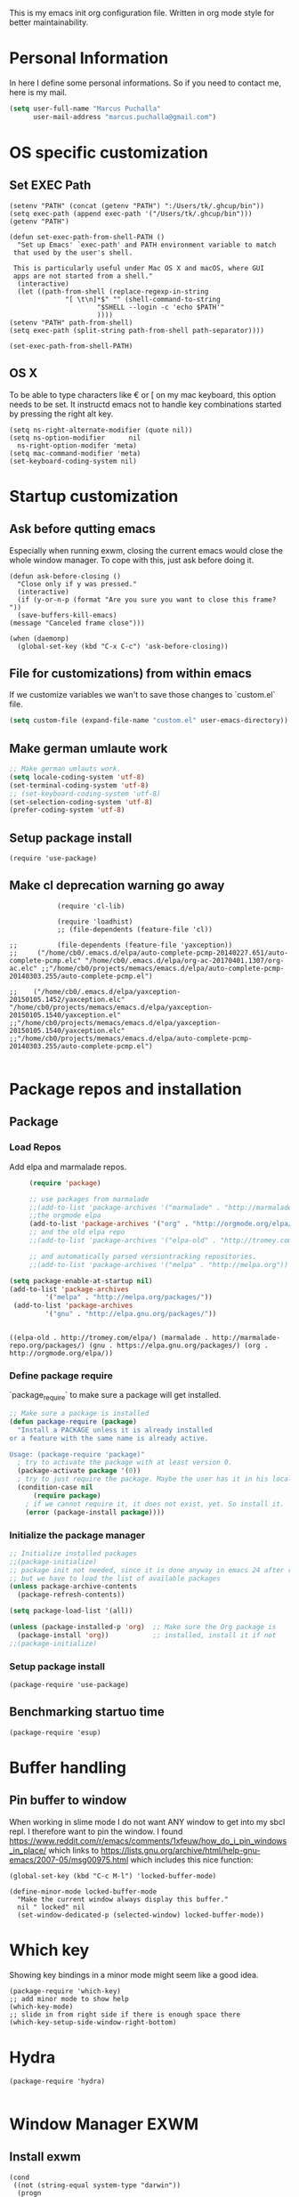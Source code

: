 This is my emacs init org configuration file. Written in org mode style for better maintainability.

* Personal Information
  In here I define some personal informations. So if you need to contact me, here is my mail.
  #+BEGIN_SRC emacs-lisp
    (setq user-full-name "Marcus Puchalla"
          user-mail-address "marcus.puchalla@gmail.com")
  #+END_SRC
* OS specific customization
** Set EXEC Path
   #+BEGIN_SRC elisp
     (setenv "PATH" (concat (getenv "PATH") ":/Users/tk/.ghcup/bin"))
     (setq exec-path (append exec-path '("/Users/tk/.ghcup/bin")))
     (getenv "PATH")

     (defun set-exec-path-from-shell-PATH ()
       "Set up Emacs' `exec-path' and PATH environment variable to match
	  that used by the user's shell.

	  This is particularly useful under Mac OS X and macOS, where GUI
	  apps are not started from a shell."
       (interactive)
       (let ((path-from-shell (replace-regexp-in-string
			       "[ \t\n]*$" "" (shell-command-to-string
					       "$SHELL --login -c 'echo $PATH'"
					       ))))
	 (setenv "PATH" path-from-shell)
	 (setq exec-path (split-string path-from-shell path-separator))))

     (set-exec-path-from-shell-PATH)
   #+END_SRC
** OS X
   To be able to type characters like € or [ on my mac keyboard, this option needs to be set.
   It instructd emacs not to handle key combinations started by pressing the right alt key.
   #+BEGIN_SRC elisp
     (setq ns-right-alternate-modifier (quote nil))
     (setq ns-option-modifier      nil
	   ns-right-option-modifer 'meta)
     (setq mac-command-modifier 'meta)
     (set-keyboard-coding-system nil)
   #+END_SRC
* Startup customization
** Ask before qutting emacs
   Especially when running exwm, closing the current emacs would close the whole window manager.
   To cope with this, just ask before doing it.
   #+begin_src elisp
     (defun ask-before-closing ()
       "Close only if y was pressed."
       (interactive)
       (if (y-or-n-p (format "Are you sure you want to close this frame? "))
	   (save-buffers-kill-emacs)                                                                                            
	 (message "Canceled frame close")))

     (when (daemonp)
       (global-set-key (kbd "C-x C-c") 'ask-before-closing))
   #+end_src
** File for customizations) from within emacs
   If we customize variables we wan't to save those changes to `custom.el` file.
   #+BEGIN_SRC emacs-lisp
     (setq custom-file (expand-file-name "custom.el" user-emacs-directory))
   #+END_SRC
** Make german umlaute work
   #+BEGIN_SRC emacs-lisp
     ;; Make german umlauts work.
     (setq locale-coding-system 'utf-8)
     (set-terminal-coding-system 'utf-8)
     ;; (set-keyboard-coding-system 'utf-8)
     (set-selection-coding-system 'utf-8)
     (prefer-coding-system 'utf-8)
   #+END_SRC

** Setup package install
   #+BEGIN_SRC elisp
     (require 'use-package)
   #+END_SRC

** Make cl deprecation warning go away
   #+begin_src elisp
		    (require 'cl-lib)

		    (require 'loadhist)
		    ;; (file-dependents (feature-file 'cl))

;;		    (file-dependents (feature-file 'yaxception))
;;     ("/home/cb0/.emacs.d/elpa/auto-complete-pcmp-20140227.651/auto-complete-pcmp.elc" "/home/cb0/.emacs.d/elpa/org-ac-20170401.1307/org-ac.elc" ;;"/home/cb0/projects/memacs/emacs.d/elpa/auto-complete-pcmp-20140303.255/auto-complete-pcmp.el")

;;	  ("/home/cb0/.emacs.d/elpa/yaxception-20150105.1452/yaxception.elc" "/home/cb0/projects/memacs/emacs.d/elpa/yaxception-20150105.1540/yaxception.el" ;;"/home/cb0/projects/memacs/emacs.d/elpa/yaxception-20150105.1540/yaxception.elc" ;;"/home/cb0/projects/memacs/emacs.d/elpa/auto-complete-pcmp-20140303.255/auto-complete-pcmp.el")

   #+end_src
* Package repos and installation
** Package
*** Load Repos
    Add elpa and marmalade repos.
   #+BEGIN_SRC emacs-lisp
     (require 'package)

     ;; use packages from marmalade
     ;;(add-to-list 'package-archives '("marmalade" . "http://marmalade-repo.org/packages/"))
     ;;the orgmode elpa
     (add-to-list 'package-archives '("org" . "http://orgmode.org/elpa/") t)
     ;; and the old elpa repo
     ;;(add-to-list 'package-archives '("elpa-old" . "http://tromey.com/elpa/"))

     ;; and automatically parsed versiontracking repositories.
     ;;(add-to-list 'package-archives '("melpa" . "http://melpa.org"))

(setq package-enable-at-startup nil)
(add-to-list 'package-archives
         '("melpa" . "http://melpa.org/packages/"))
 (add-to-list 'package-archives
         '("gnu" . "http://elpa.gnu.org/packages/"))


   #+END_SRC

   #+RESULTS:
   : ((elpa-old . http://tromey.com/elpa/) (marmalade . http://marmalade-repo.org/packages/) (gnu . https://elpa.gnu.org/packages/) (org . http://orgmode.org/elpa/))

*** Define package require
    `package_require` to make sure a package will get installed.
       #+BEGIN_SRC emacs-lisp
         ;; Make sure a package is installed
         (defun package-require (package)
           "Install a PACKAGE unless it is already installed
         or a feature with the same name is already active.

         Usage: (package-require 'package)"
           ; try to activate the package with at least version 0.
           (package-activate package '(0))
           ; try to just require the package. Maybe the user has it in his local config
           (condition-case nil
               (require package)
             ; if we cannot require it, it does not exist, yet. So install it.
             (error (package-install package))))
   #+END_SRC

*** Initialize the package manager
    #+BEGIN_SRC emacs-lisp
      ;; Initialize installed packages
      ;;(package-initialize)
      ;; package init not needed, since it is done anyway in emacs 24 after reading the init
      ;; but we have to load the list of available packages
      (unless package-archive-contents
        (package-refresh-contents))

      (setq package-load-list '(all))

      (unless (package-installed-p 'org)  ;; Make sure the Org package is
        (package-install 'org))           ;; installed, install it if not
      ;;(package-initialize)
    #+END_SRC

*** Setup package install
   #+BEGIN_SRC elisp
     (package-require 'use-package)
   #+END_SRC

** Benchmarking startuo time
   #+BEGIN_SRC elisp
     (package-require 'esup)
   #+END_SRC

* Buffer handling


** Pin buffer to window
   When working in slime mode I do not want ANY window to get into my sbcl repl.
   I therefore want to pin the window. I found https://www.reddit.com/r/emacs/comments/1xfeuw/how_do_i_pin_windows_in_place/ which links to https://lists.gnu.org/archive/html/help-gnu-emacs/2007-05/msg00975.html which includes this nice function:
   #+begin_src elisp
     (global-set-key (kbd "C-c M-l") 'locked-buffer-mode)

     (define-minor-mode locked-buffer-mode
       "Make the current window always display this buffer."
       nil " locked" nil
       (set-window-dedicated-p (selected-window) locked-buffer-mode))
   #+end_src
* Which key
  Showing key bindings in a minor mode might seem like a good idea.
  #+begin_src elisp
    (package-require 'which-key)
    ;; add minor mode to show help
    (which-key-mode)
    ;; slide in from right side if there is enough space there
    (which-key-setup-side-window-right-bottom)
  #+end_src
* Hydra
  #+begin_src elisp
    (package-require 'hydra)

  #+end_src
* Window Manager EXWM

** Install exwm
   #+begin_src elisp
     (cond
      ((not (string-equal system-type "darwin"))
       (progn
	 (package-require 'exwm))))
   #+end_src

** Helper function
   #+begin_src elisp
		  (defun efs/exwm-update-class ()
		    (exwm-workspace-rename-buffer exwm-class-name))

		  (defun efs/exwm-update-title ()
		    (pcase exwm-class-name
		      ("Google-chrome" (exwm-workspace-rename-buffer (format "Chrome %s" exwm-title)))))

	       (defun efs/configure-window-by-class ()
		 (interactive)
		 (pcase exwm-class-name
		   ("Chrome" (exwm-workspace-move-window 1))
		   ("Firefox" (exwm-workspace-move-window 2))
		   ("webstorm" (exwm-workspace-move-window 3))
		   ("thunderbird" (exwm-workspace-move-window 3))
		   ("TelegramDesktop" (exwm-workspace-move-window 0))))
   #+end_src

** Configure WM
   #+begin_src elisp
     (require 'exwm)

     (setq exwm-workspace-number 5)

     ;; example config to be revmoed soon
     (require 'exwm-config)

     ;; simple system tray
     (require 'exwm-systemtray)
     (exwm-systemtray-enable)

     (setq exwm-systemtray-height 32)

     ;; use char mode on startup
     (setq exwm-manage-configurations '((t char-mode t)))

     ;; All buffers created in EXWM mode are named "*EXWM*". You may want to
     ;; change it in `exwm-update-class-hook' and `exwm-update-title-hook', which
     ;; are run when a new X window class name or title is available.  Here's
     ;; some advice on this topic:
     ;; + Always use `exwm-workspace-rename-buffer` to avoid naming conflict.
     ;; + For applications with multiple windows (e.g. GIMP), the class names of
     ;    all windows are probably the same.  Using window titles for them makes
     ;;   more sense.
     ;; In the following example, we use class names for all windows except for
     ;; Java applications and GIMP.
     (add-hook 'exwm-update-class-hook
	       (lambda ()
		 (unless (or (string-prefix-p "sun-awt-X11-" exwm-instance-name)
			     (string= "gimp" exwm-instance-name))
		   (exwm-workspace-rename-buffer exwm-class-name))))

     (add-hook 'exwm-update-title-hook
	       (lambda ()
		 (when (or (not exwm-instance-name)
			   (string-prefix-p "sun-awt-X11-" exwm-instance-name)
			   (string= "gimp" exwm-instance-name))
		   (exwm-workspace-rename-buffer exwm-title))))

     (add-hook 'exwm-update-class-hook #'efs/exwm-update-class)
     (add-hook 'exwm-update-title-hook #'efs/exwm-update-title)
     (add-hook 'exwm-manage-finish-hook #'efs/configure-window-by-class)

     (exwm-config-example)
     (exwm-enable)

     (setq exwm-input-simulation-keys
      '(([?\C-b] . [left])
	([?\C-f] . [right])
	([?\C-p] . [up])
	([?\C-n] . [down])
	([?\C-a] . [home])
	([?\C-e] . [end])
	([?\M-v] . [prior])
	([?\C-v] . [next])
	([?\C-d] . [delete])
	([?\C-k] . [S-end delete])))


     ;using xim input
     (require 'exwm-xim)

     (exwm-xim-enable)
     ;;(exwm-xim--exit)

     (setq exwm-input-prefix-keys
	   '(?\C-x
	     ?\C-u
	     ?\C-h	   
	     ?\M-x
	     ?\M-`
	     ?\M-&
	     ?\M-:
	     ?\C-\\
	     ?\C-\M-j
	     ?\C-\ ))

     ;; (push ?\C-\\ exwm-input-prefix-keys)   ;; use Ctrl + \ to switch input method


   #+end_src

** LemonBar
   #+begin_src elisp
     ;; get workspace list in bar
     ;; (defun feb/exwm-workspace-list ()
     ;;   "Return a lemonbar string showing workspace list."
     ;;   (let* ((num (exwm-workspace--count))
     ;; 	 (sequence (number-sequence 0 (1- num)))
     ;; 	 (curr (exwm-workspace--position exwm-workspace--current)))
     ;;     (mapconcat (lambda (i)
     ;; 		 (format (if (= i curr) "[%%{F#00ff00}%d%%{F-}] " "%d ") i))
     ;; 	       sequence "")
     ;;     ))

     ;; (defun feb/exwm-report-workspaces-to-lemonbar ()
     ;;   (with-temp-file "/tmp/panel-fifo"
     ;;   (insert (format "WIN%s\n" (feb/exwm-workspace-list)))))

     ;;  (add-hook 'exwm-workspace-switch-hook #'feb/exwm-report-workspaces-to-lemonbar)
     ;;  (add-hook 'exwm-init-hook #'feb/exwm-report-workspaces-to-lemonbar)

     ;; (defun efs/run-in-background (command)
     ;;   (let ((command-parts (split-string command "[ ]+")))
     ;;     (apply #'call-process `(,(car command-parts) nil 0 nil ,@(cdr command-parts)))))

     (defun dw/exwm-init-hook ()
       ;; Make workspace 1 be the
       ;; one where we land at startup
       (exwm-workspace-switch-create 1)

       ;; Open eshell by default
       ;;(eshell)

       ;; Launch apps that will run in the background
       (efs/run-in-background "nm-applet"))

     ;; (add-hook 'exwm-init-hook #'efs/after-exwm-init)

     ;; (efs/run-in-background "pavucontrol")	
     ;; (efs/run-in-background "blueman-applet")
   #+end_src
   
** Make xinitrc file
   #+begin_src sh :tangle ~/.xinitrc.emacs
     # Disable access control for the current user.
     xhost +SI:localuser:$USER

     # Make Java applications aware this is a non-reparenting window manager.
     export _JAVA_AWT_WM_NONREPARENTING=1

     # Set default cursor.
     xsetroot -cursor_name left_ptr

     # Set keyboard repeat rate.
     xset r rate 200 60

     # Uncomment the following block to use the exwm-xim module.
     #export XMODIFIERS=@im=exwm-xim
     #export GTK_IM_MODULE=xim
     #export QT_IM_MODULE=xim
     #export CLUTTER_IM_MODULE=xim

     # Finally start Emacs
     exec emacs
   #+end_src

   #+RESULTS:
   : localuser:cb0 being added to access control li
** Modify exwm startup
   #+begin_src elisp
	;; from https://config.daviwil.com/desktop
	;; Hide the modeline on all X windows
	(add-hook 'exwm-floating-setup-hook
		  (lambda ()
		    (exwm-layout-hide-mode-line)))

     ;; Ctrl+Q will enable the next key to be sent directly
     (define-key exwm-mode-map [?\C-q] 'exwm-input-send-next-key)

   #+end_src

** Window looks and theme
   #+begin_src elisp
     ;; (set-frame-parameter (selected-frame) 'alpha '(90 . 90))
     ;; (add-to-list 'default-frame-alist '(alpha . (90 . 90)))
     ;; (set-frame-parameter (selected-frame) 'fullscreen 'maximized)
     ;; (add-to-list 'default-frame-alist '(fullscreen . maximized))

     (display-battery-mode 1)
     
     (setq display-time-day-and-date t)
     (setq display-time-format "%H:%M")
     (display-time-mode 1)

     (exwm-input-set-key (kbd "s-SPC") 'counsel-linux-app)
     (exwm-input-set-key (kbd "s-f") 'exwm-layout-toggle-fullscreen)

   #+end_src

** Network manager
   #+begin_src elisp
     (package-require 'enwc)
     (setq enwc-default-backend 'nm)
     ;;(condition-case nil			
     ;;    (enwc)
     ;;  (error nil))
   #+end_src

** Desktop environment management
   #+begin_src elisp

     (cond
      ((not (string-equal system-type "darwin"))
       (progn
    
	 (add-to-list 'load-path "~/.emacs.d/lib/desktop-environment/")
	 (require 'desktop-environment)

	 (use-package desktop-environment
	   :after exwm
	   :config (desktop-environment-mode)
	   :custom
	   (desktop-environment-brightness-small-increment "2%+")
	   (desktop-environment-brightness-small-decrement "2%-")
	   (desktop-environment-brightness-normal-increment "5%+")
	   (desktop-environment-brightness-normal-decrement "5%-")
	   (desktop-environment-screenshot-command "flameshot gui"))



	 ;; This needs a more elegant ASCII banner
	 (defhydra hydra-exwm-move-resize (:timeout 4)
	   "Move/Resize Window (Shift is bigger steps, Ctrl moves window)"
	   ("j" (lambda () (interactive) (exwm-layout-enlarge-window 10)) "V 10")
	   ("J" (lambda () (interactive) (exwm-layout-enlarge-window 30)) "V 30")
	   ("k" (lambda () (interactive) (exwm-layout-shrink-window 10)) "^ 10")
	   ("K" (lambda () (interactive) (exwm-layout-shrink-window 30)) "^ 30")
	   ("h" (lambda () (interactive) (exwm-layout-shrink-window-horizontally 10)) "< 10")
	   ("H" (lambda () (interactive) (exwm-layout-shrink-window-horizontally 30)) "< 30")
	   ("l" (lambda () (interactive) (exwm-layout-enlarge-window-horizontally 10)) "> 10")
	   ("L" (lambda () (interactive) (exwm-layout-enlarge-window-horizontally 30)) "> 30")
	   ("C-j" (lambda () (interactive) (exwm-floating-move 0 10)) "V 10")
	   ("C-S-j" (lambda () (interactive) (exwm-floating-move 0 30)) "V 30")
	   ("C-k" (lambda () (interactive) (exwm-floating-move 0 -10)) "^ 10")
	   ("C-S-k" (lambda () (interactive) (exwm-floating-move 0 -30)) "^ 30")
	   ("C-h" (lambda () (interactive) (exwm-floating-move -10 0)) "< 10")
	   ("C-S-h" (lambda () (interactive) (exwm-floating-move -30 0)) "< 30")
	   ("C-l" (lambda () (interactive) (exwm-floating-move 10 0)) "> 10")
	   ("C-S-l" (lambda () (interactive) (exwm-floating-move 30 0)) "> 30")
	   ("f" nil "finished" :exit t))



	 ;; Workspace switching
	 (setq exwm-input-global-keys	   
	       `(;; reset to line mode (C-c C-k switch to char mode)
		 ([?\s-\C-r] . exwm-reset)
		 ;; switch workspaces
		 ([?\s-w] . exwm-workspace-switch)
		 ;; hydro to rresize windows
		 ([?\s-r] . hydra-exwm-move-resize/body)
		 ;; quick jump to current directory
		 ([?\s-e] . dired-jump)
		 ;; quick jump to home directory
		 ([?\s-E] . (lambda () (interactive) (dired "~")))

		 ([?\s-Q] . (lambda () (interactive) (kill-buffer)))
		 ([?\s-`] . (lambda () (interactive) (exwm-workspace-switch-create 0)))
		 ([?\s-&] . (lambda (command)
			      (interactive (list (read-shell-command "$ ")))
			      (start-process-shell-command command nil command)))
		 ([?\C-\s-l] . (lambda ()
				 (interactive)
				 (start-process "" nil "/usr/bin/slock")))
		 ,@(mapcar (lambda (i)
			     `(,(kbd (format "s-%d" i)) .
			       (lambda ()
				 (interactive)
				 (exwm-workspace-switch-create ,i))))
			   (number-sequence 0 9))))

	 ;; setting these in exwm-input-global-keys does not work
	 (exwm-input-set-key (kbd "s-<left>") 'windmove-left)
	 (exwm-input-set-key (kbd "s-<right>") 'windmove-right)
	 (exwm-input-set-key (kbd "s-<up>") 'windmove-up)
	 (exwm-input-set-key (kbd "s-<down>") 'windmove-down)

	 (exwm-input-set-key (kbd "S-s-<down>") 'windmove-swap-states-down)
	 (exwm-input-set-key (kbd "S-s-<up>") 'windmove-swap-states-up)
	 (exwm-input-set-key (kbd "S-s-<left>") 'windmove-swap-states-left)
	 (exwm-input-set-key (kbd "S-s-<right>") 'windmove-swap-states-right)

	 ;; (exwm-enable)

	 )))
   #+end_src
   
** Screen resolution

   #+begin_src elisp
     (package-require 'exwm-randr)
     (exwm-randr-enable)

     (start-process-shell-command "xrandr" nil "")
   #+end_src


** Process handling
   When using exwm and you open a new async process using 'C-&', you will see the this prompt every time.
   #+begin_quote
   A command is running in the default buffer. Use a new buffer? (yes or no)
   #+end_quote

   As in exwm, you probably answer this question with yes all the time, it's best to disable this question.
   You can do so with the following code:

   #+begin_src elisp
     (setq async-shell-command-buffer 'new-buffer)
     ;;(setq async-shell-command-display-buffer nil) ;; this would keep the new buffer in background. Might be attached to C-s-&
   #+end_src

** Window handling
   I want to be able to switch to a buffer even if it is not in the current workspace.
   This will move a buffer to my current workspace when I select the buffer.
   #+begin_src elisp
     (cond
      ((not (string-equal system-type "darwin"))
       (progn
	 (setq exwm-workspace-show-all-buffers t)
	 (setq exwm-layout-show-all-buffers t))))

   #+end_src

** Hide minibuffer and echo area
   Get more space by hiding the echo area and the mini buffer when not required.
   #+begin_src elisp
     (cond
      ((not (string-equal system-type "darwin"))
       (progn (setq exwm-workspace-minibuffer-position 'bottom)
	      (setq exwm-workspace-display-echo-area-timeout 5)
	      ;; (exwm-workspace-attach-minibuffer)
	      ;; (exwm-workspace-detach-minibuffer)
	      )))

   #+end_src
** Process helper functions
   #+begin_src elisp
     ;; (defun get-exwm-process-id (&optional buffer-or-name)
     ;;   (interactive)
     ;;   (let* ((buf (or buffer-or-name (current-buffer)))
     ;;        (id (exwm--buffer->id (get-buffer buf)))) ; ID of X window being displayed
     ;;      (if id
     ;; 	  (slot-value (xcb:+request-unchecked+reply
     ;; 			   exwm--connection
     ;; 			   (make-instance 'xcb:ewmh:get-_NET_WM_PID :window id))
     ;; 		       'value)
     ;; 	(user-error "Target buffer %S is not an X window managed by EXWM!"
     ;; 		    buf))))

     ;; (get-exwm-process-id)
   #+end_src
* Customize my theme:
** Line Wrapping
   I really like when long lines are wrapped so I don't have to scroll to the right.
   The [[https://www.emacswiki.org/emacs/LineWrap][emacs wiki]] has different options for that. I for now will use `[[https://www.emacswiki.org/emacs/VisualLineMode][visual-line-mode]]`.
   #+BEGIN_SRC elisp
     (global-visual-line-mode 1)
   #+END_SRC

   #+RESULTS:
   : t

** Remove all interface distractions:
   I don't like the scrollbar, menu and toolbar.
   #+BEGIN_SRC emacs-lisp
     (scroll-bar-mode 0)
     (tool-bar-mode 0)
     (menu-bar-mode 0)
   #+END_SRC
** Fullscreen
   #+BEGIN_SRC emacs-lisp
     (global-set-key [f11] 'toggle-frame-fullscreen)
   #+END_SRC
** Zen Burn theme
   #+BEGIN_SRC emacs-lisp
     (package-require 'zenburn-theme)
     (load-theme 'zenburn t)

   #+END_SRC
** Spaceline
   Spaceline theme
   #+BEGIN_SRC elisp
     (package-require 'spaceline)
     ;;(package-require 'spaceline-config)
     ;;(spaceline-spacemacs-theme)
   #+END_SRC
* General Functions
** Increase Number at point
   #+BEGIN_SRC elisp
     (defun my-increment-number-decimal (&optional arg)
       "Increment the number forward from point by 'arg'."
       (interactive "p*")
       (save-excursion
         (save-match-data
   	(let (inc-by field-width answer)
             (setq inc-by (if arg arg 1))
             (skip-chars-backward "0123456789")
             (when (re-search-forward "[0-9]+" nil t)
               (setq field-width (- (match-end 0) (match-beginning 0)))
               (setq answer (+ (string-to-number (match-string 0) 10) inc-by))
               (when (< answer 0)
                 (setq answer (+ (expt 10 field-width) answer)))
               (replace-match (format (concat "%0" (int-to-string field-width) "d")
                                      answer)))))))

     (global-set-key (kbd "C-c +") 'my-increment-number-decimal)
   #+END_SRC
** Copy filename of current buffer to clipboard
   #+BEGIN_SRC elisp
     (defun copy-file-name-to-clipboard ()
       "Copy the current buffer file name to the clipboard."
       (interactive)
       (let ((filename (if (equal major-mode 'dired-mode)
                           default-directory
                         (buffer-file-name))))
         (when filename
           (kill-new filename)
           (message "Copied buffer file name '%s' to the clipboard." filename))))

   #+END_SRC
* Reading
  Stuff to improve the reading experience inside emacs.
** speed up reading
   There are many great tools out there, but for emacs I use spray.
   #+BEGIN_SRC elisp
     (package-require 'spray)
     (global-set-key (kbd "<f6>") 'spray-mode)
   #+END_SRC
* Secrets
** EXWM Adjustments
   #+begin_src elisp
     ;; let's get encryption established
     (setenv "GPG_AGENdaT_INFO" nil)  ;; use emacs pinentry
     (setq auth-source-debug t)

     (setq epg-gpg-program "gpg2")  ;; not necessary
     (package-require 'epa-file)
     (epa-file-enable)
     (setq epa-pinentry-mode 'loopback)
     (setq epg-pinentry-mode 'loopback)
     ;;(pinentry-start)

     (require 'org-crypt)
     (org-crypt-use-before-save-magic)

     (setq epa-file-select-keys nil)
   #+end_src
** Create gpg agent file
   #+begin_src sh :tangle ~/.gnupg/gpg-agent.conf
     allow-emacs-pinentry
     allow-loopback-pinentry
   #+end_src

   #+RESULTS:

** Load secrets and epa
   #+BEGIN_SRC emacs-lisp
     (package-require 'epa-file)
     (setq epg-debug t)
     (epa-file-enable)
     (setq epa-file-select-keys nil)

      ;;check OS type and load additional gpg path
      (cond
       ((string-equal system-type "darwin")
        (progn
          (message "loading Mac OS X specific path settings")
          (add-to-list 'exec-path "/usr/local/MacGPG2/bin")
          (load-library "secrets")
          (require 'secrets)
          )))
     (setf epa-pinentry-mode 'loopback)

   #+END_SRC

** load my secrets file
  inspired by http://emacs-fu.blogspot.de/2011/02/keeping-your-secrets-secret.html
  #+BEGIN_SRC emacs-lisp
    ;; (load-library "~/.secrets.el.gpg")
    (require 'secrets)
  #+END_SRC

** org-passwords
   #+BEGIN_SRC emacs-lisp
     ;; (package-require 'org-passwords)
     ;; (setq org-passwords-file "/home/mpuchalla/ownCloud/org/secrets.org.gpg")
     ;; (setq org-passwords-random-words-dictionary "/etc/dictionaries-common/words")
   #+END_SRC
** Use pinentry
   #+begin_src elisp
     (use-package pinentry
       :ensure t
       :config
       (pinentry-start))
   #+end_src
* Smudge - Spotify
  Smudge is a package for controlling your spotify instance. It requires to set up an spotify app and requires premium subscription afaiu.
  See [[https://github.com/danielfm/smudge][here]] for more into.
** Install package
   I could not find the package in my local MELPA. So I download and use the version from githin.
   #+begin_src elisp
     ;;(add-to-list 'load-path "~/.emacs.d/lib/smudge/")
     (package-require 'smudge)
   #+end_src
** Install requirements
   It seems we need simple-httpd and oauth2 packages to use it.
   #+begin_src elisp
     (package-require 'simple-httpd)
     (package-require 'oauth2)
   #+end_src
** Load smudge
   #+begin_src elisp
     (require 'smudge)
   #+end_src
** Configure
   #+begin_src elisp
     ;; Settings
     ;;(setq smudge-oauth2-client-secret PASS_spotify-app-client-secret)
     ;;(setq smudge-oauth2-client-id PASS_spotify-app-client-id)
     ;;(define-key smudge-mode-map (kbd "C-c .") 'smudge-command-map)

     ;;(setq smudge-transport 'connect)
   #+end_src
** Smudge Hydra config
   #+begin_src elisp
     ;; A hydra for controlling spotify.
     (defhydra hydra-spotify (:hint nil)
       "
     ^Search^                  ^Control^               ^Manage^
     ^^^^^^^^-----------------------------------------------------------------
     _t_: Track               _SPC_: Play/Pause        _+_: Volume up
     _m_: My Playlists        _n_  : Next Track        _-_: Volume down
     _f_: Featured Playlists  _p_  : Previous Track    _x_: Mute
     _u_: User Playlists      _r_  : Repeat            _d_: Device
     ^^                       _s_  : Shuffle           _q_: Quit
     "
       ("t" smudge-track-search :exit t)
       ("m" smudge-my-playlists :exit t)
       ("f" smudge-featured-playlists :exit t)
       ("u" smudge-user-playlists :exit t)
       ("SPC" smudge-controller-toggle-play :exit nil)
       ("n" smudge-controller-next-track :exit nil)
       ("p" smudge-controller-previous-track :exit nil)
       ("r" smudge-controller-toggle-repeat :exit nil)
       ("s" smudge-controller-toggle-shuffle :exit nil)
       ("+" smudge-controller-volume-up :exit nil)
       ("-" smudge-controller-volume-down :exit nil)
       ("x" smudge-controller-volume-mute-unmute :exit nil)
       ("d" smudge-select-device :exit nil)
       ("q" quit-window "quit" :color blue))

     (bind-key "s-s" #'hydra-spotify/body)
   #+end_src
* EMail
** Load mu4e
   So I want to use mu4e within emacs. Tutorial states that I need to include this to check it works.
   #+BEGIN_SRC emacs-lisp
;;     (add-to-list 'load-path "/usr/local/Cellar/mu/1.2.0_1/share/emacs/site-lisp/mu/mu4e")
  ;;   (package-require 'mu4e)
    ;; (setq mu4e-maildir "~/.mail")
     ;;(setq mu4e-drafts-folder "/my.drafts")
     ;;(setq mu4e-sent-folder   "/my.sent_mail")
     ;; (setq mu4e-sent-messages-behavior 'delete)
     ;; allow for updating mail using 'U' in the main view:
     ;; (setq mu4e-get-mail-command "offlineimap")

     ;; ;; shortcuts
     ;; (setq mu4e-maildir-shor;; tcuts
     ;; ;;
        ;; '( ("/INBOX"               . ?i)))

     ;; ;; something about ourselves
     ;; (setq
     ;;    user-mail-address "cb0@0xcb0.com"
     ;;    user-full-name  "Marcus Puchalla"
     ;;    mu4e-compose-signature
     ;;     (concat
     ;;    "MfG,\n"
     ;;    "Marcus Puchalla\n"))

   #+END_SRC
   Which however does not seem to work.
   ----
   Ok, I forgot to use 'package-require to acutally install mu4e after adding it to the path.

** NotMuch
   notmuch
   #+begin_src emacs-lisp
     (package-require 'notmuch)
   #+end_src

* Chrome Handling
  #+begin_src emacs-lisp
    (package-require 'osa-chrome)
  #+end_src

* Blogging
** Config
   (setq org-publish-project-alist
      '(("cb0-blog"
         :base-directory "~/projects/blog/content/"
         :recursive t
         :base-extension "org"
         :publishing-function org-html-publish-to-html
         :publishing-directory "~/projects/blog/public/"
         :makeindex t
         :section-numbers nil
         :with-toc nil
         :auto-sitemap t
         :html-head "<link rel=\"stylesheet\"
                    href=\"../other/mystyle.css\"
                    type=\"text/css\"/>")

   ("images"
         :base-directory "~/images/"
         :base-extension "jpg\\|gif\\|png"
         :publishing-directory "~/projects/blog/public/images/"
         :publishing-function org-publish-attachment)
   ))

* Code Handling
** Commenting of code
   When commenting code I use `M-,` to do this
*** Single line
    #+BEGIN_SRC emacs-lisp
      (defun comment-or-uncomment-region-or-line ()
	"Comments or uncomments the region or the current line if there's no active region."
	(interactive)
	(let (beg end)
	  (if (region-active-p)
	      (setq beg (region-beginning) end (region-end))
	    (setq beg (line-beginning-position) end (line-end-position)))
	  (comment-or-uncomment-region beg end)
	  (next-line)))

      (global-set-key (kbd "M-,") 'comment-or-uncomment-region-or-line)
    #+END_SRC
*** Regions
    #+BEGIN_SRC emacs-lisp
      (global-set-key (kbd "C-x C-;") 'comment-region)
      (global-set-key (kbd "C-x C-:") 'uncomment-region)
    #+END_SRC
* Helm
  #+BEGIN_SRC emacs-lisp
    ;;(package-require 'helm)
    ;; (package-require 'ac-helm)

    ;; (global-set-key (kbd "C-c m") 'helm-mini)

    ;; (define-key helm-map (kbd "<tab>") 'helm-execute-persistent-action) ; rebind tab to run persistent action
    ;; (define-key helm-map (kbd "C-i") 'helm-execute-persistent-action) ; make TAB works in terminal
    ;; (define-key helm-map (kbd "C-z")  'helm-select-action) ; list actions using C-z

    ;; (when (executable-find "curl")
    ;;   (setq helm-google-suggest-use-curl-p t))

    ;; (setq helm-split-window-in-side-p           t ; open helm buffer inside current window, not occupy whole other window
    ;;       helm-move-to-line-cycle-in-source     t ; move to end or beginning of source when reaching top or bottom of source.
    ;;       helm-ff-search-library-in-sexp        t ; search for library in `require' and `declare-function' sexp.
    ;;       helm-scroll-amount                    8 ; scroll 8 lines other window using M-<next>/M-<prior>
    ;;       helm-ff-file-name-history-use-recentf t)

    ;; ;; Control Spotify
    ;; (package-require 'helm-spotify)
    ;; (global-set-key (kbd "<f9>") 'helm-spotify)

    ;; ;; Helm as Backup ([[https://github.com/antham/helm-backup][Helm-Backup]])
    ;; (add-to-list 'load-path "~/.helm-backups/")
    ;; (package-require 'helm-backup)

    ;; (add-hook 'after-save-hook 'helm-backup-versioning)

    ;; (global-set-key (kbd "C-c b")   'helm-backup)

    ;; ;; theme select
    ;; (package-require 'helm-themes)
    ;; (package-require 'helm-projectile)

    ;; ;;enable fuzzy matching
    ;; (setq helm-recentf t)
    ;; (setq helm-mini t)
    ;; (setq helm-buffers-list t)
    ;; (setq helm-find-files t)
    ;; (setq helm-locate t)
    ;; (setq helm-M-x t)
    ;; (setq helm-semantic t)
    ;; (setq helm-imenu t)
    ;; (setq helm-apropos t)
    ;; (setq helm-lisp-completion-at-point t)

    ;; (setq helm-candidate-number-limit 100)

    ;; ;;(image-dired-display-image-mode)

    ;; (helm-autoresize-mode 1)
    ;; ;; activate helm mode
    ;; (helm-mode 1)


  #+END_SRC

* Session Management
** Desktop mode
   #+BEGIN_SRC emacs-lisp
    ;;(desktop-save-mode 1)
    ;;(setq history-length 250)
    ;(add-to-list 'desktop-globals-to-save 'file-name-history)

    (defun my-desktop-save ()
      (interactive)
      ;; Don't call desktop-save-in-desktop-dir, as it prints a message.
      (if (eq (desktop-owner) (emacs-pid))
          (desktop-save desktop-dirname)))
    ;;(add-hook 'auto-save-hook 'my-desktop-save)

    ;;(desktop-read)

  #+END_SRC
** Workgroups2 Mode
   #+BEGIN_SRC emacs-lisp
     ;;(package-require 'workgroups2)

     ;;(setq wg-prefix-key (kbd "C-z"))
     ;;(setq wg-session-file "~/.emacs.d/.emacs_workgroups")
     ;; (global-set-key (kbd "C-c C-c")         'wg-create-workgroup)
     ;; (global-set-key [?\s-c] 'wg-create-workgroup)
     ;; (global-set-key (kbd "C-c w")         'wg-switch-to-workgroup)
     ;; (global-set-key [?\s-w] 'wg-switch-to-workgroup)
     ;; (global-set-key (kbd "C-c C-r")         'wg-rename-workgroup)
     ;; (global-set-key (kbd "C-c C-k")         'wg-kill-workgroup)
     ;; (global-set-key (kbd "C-c C-<left>")         'wg-switch-to-previous-workgroup)
     ;; ;; What to do on Emacs exit / workgroups-mode exit?
     ;; (setq wg-emacs-exit-save-behavior           'save)      ; Options: 'save 'ask nil
     ;; (setq wg-workgroups-mode-exit-save-behavior 'save)      ; Options: 'save 'ask nil

     ;; ;; Mode Line changes
     ;; ;; Display workgroups in Mode Line?
     ;; (setq wg-mode-line-display-on t)          ; Default: (not (featurep 'powerline))
     ;; (setq wg-flag-modified t)                 ; Display modified flags as well
     ;; (setq wg-mode-line-decor-left-brace "["
     ;;       wg-mode-line-decor-right-brace "]"  ; how to surround it
     ;;       wg-mode-line-decor-divider ":")



     ;; (setq debug-on-error t)

     ;; (workgroups-mode 1)

   #+END_SRC

   #+RESULTS:
   : t

** Workgroup
   #+BEGIN_SRC emacs-lisp
     ;; (package-require 'workgroups)

     ;; (workgroups-mode 1)

     ;; (setq wg-prefix-key (kbd "C-z"))

     ;; (global-set-key [?\s-c] 'wg-create-workgroup)
     ;; (global-set-key [?\s-s] 'wg-switch-to-workgroup)

   #+END_SRC
* Autocomplete
  #+BEGIN_SRC emacs-lisp
    (package-require 'company)
    (add-hook 'after-init-hook 'global-company-mode)
  #+END_SRC
* Key Management
** Set default font size
   #+begin_src elisp

      (text-scale-set 4)
   #+end_src
** [#B] Font size handling
   In/Decrease the font size with `C-+` and `C--`
   #+BEGIN_SRC emacs-lisp
     (define-key global-map (kbd "C-+") 'text-scale-increase)
     (define-key global-map (kbd "C--") 'text-scale-decrease)
   #+END_SRC
** Window Handling
*** Resize Windows
    In split mode I use `S-C` with arrow keys for resizing windows.
    #+BEGIN_SRC emacs-lisp
      (global-set-key (kbd "S-C-<left>") 'shrink-window-horizontally)
      (global-set-key (kbd "S-C-<right>") 'enlarge-window-horizontally)
      (global-set-key (kbd "S-C-<up>") 'shrink-window)
      (global-set-key (kbd "S-C-<down>") 'enlarge-window)
    #+END_SRC
*** Jump between windows
    #+BEGIN_SRC emacs-lisp
      ;; Jump backwards between windows
      (defun other-window-backward (n)
        "Select Nth previous window."
        (interactive "p")
        (other-window (- n)))

      ;;bind switching between windows to SHIFT-UP/DOWN (super usefull!!!!)
      (global-set-key [(shift down)] 'other-window)
      (global-set-key [(shift up)] 'other-window-backward)
    #+END_SRC

*** Zoom windows
    #+BEGIN_SRC emacs-lisp
      ;; (package-require 'zoom-window)
      ;; ;;(setq zoom-window-use-elscreen t)
      ;; (zoom-window-setup)

      ;; (global-set-key (kbd "C-x C-z") 'zoom-window-zoom)
    #+END_SRC
* IDE

** TreeSitter


*** Installation
    #+begin_src elisp
      (package-require 'tree-sitter)
      (package-require 'tree-sitter-langs)

      (global-tree-sitter-mode)

      (add-hook 'tree-sitter-after-on-hook #'tree-sitter-hl-mode)
    #+end_src

*** Hooks for languages

    #+begin_src elisp
      (add-hook 'typescript-mode-hook #'tree-sitter-mode)

    #+end_src
** CEDET
   #+BEGIN_SRC emacs-lisp
     ;; (add-to-list 'load-path "./submodules/")
     ;;   ; Semantic
     ;;   (global-semantic-idle-completions-mode t)
     ;;   (global-semantic-decoration-mode t)
     ;;   (global-semantic-highlight-func-mode t)
     ;;   (global-semantic-show-unmatched-syntax-mode t)

     ;;   ;; CC-mode
     ;;   (add-hook 'c-mode-hook '(lambda ()
     ;; 	  (setq ac-sources (append '(ac-source-semantic) ac-sources))
     ;; 	  (local-set-key (kbd "RET") 'newline-and-indent)
     ;; 	  (linum-mode t)
     ;; 	  (semantic-mode t)))

   #+END_SRC
** General
*** Speedbar
    #+begin_src emacs-lisp
      ;; (package-require 'speedbar)
      ;; (package-require 'sr-speedbar)
      ;; (setq speedbar-show-unknown-files t)

    #+end_src
** C/C++
   For C/C++ development I use the tutorial provided [[https://tuhdo.github.io/c-ide.html][here]].
*** Modify Company mode to include auto complete
    #+BEGIN_SRC emacs-lisp
      ;; (setq company-backends (delete 'company-semantic company-backends))
      ;; (define-key c-mode-map  [(tab)] 'company-complete)
      ;; (define-key c++-mode-map  [(tab)] 'company-complete)

      ;; (package-require 'company-c-headers)
      ;; (add-to-list 'company-backends 'company-c-headers)

    #+END_SRC
*** Semantic Package
    To enable code completion using Semantic
    #+BEGIN_SRC emacs-lisp
      ;; (package-require 'cc-mode)
      ;; (package-require 'semantic)

      ;; (global-semanticdb-minor-mode 1)
      ;; (global-semantic-idle-scheduler-mode 1)

      ;; (global-semantic-idle-summary-mode 1)
      ;; ;; (add-to-list 'semantic-default-submodes 'global-semantic-stickyfunc-mode)
      ;; ;; (package-require 'stickyfunc-enhance)

      ;; ;; (semantic-mode 1)
    #+END_SRC
*** Smartparent
    #+BEGIN_SRC emacs-lisp
	;; Package: smartparens
      ;; (package-require 'smartparens)
      ;; (show-smartparens-global-mode +1)
      ;; (smartparens-global-mode 1)

      ;; ;; when you press RET, the curly braces automatically
      ;; ;; add another newline
      ;; (sp-with-modes '(c-mode c++-mode)
      ;;   (sp-local-pair "{" nil :post-handlers '(("||\n[i]" "RET")))
      ;;   (sp-local-pair "/*" "*/" :post-handlers '((" | " "SPC")
      ;; 					    ("* ||\n[i]" "RET"))))
    #+END_SRC
*** Compile Helper
    Dont as for make programm every time.
    #+BEGIN_SRC emacs-lisp
    (global-set-key (kbd "<f4>") (lambda ()
                               (interactive)
                               (setq-local compilation-read-command nil)
                               (call-interactively 'compile)))
    #+END_SRC
*** GDB
    Allow gdb layout
    #+BEGIN_SRC emacs-lisp
      (setq
       ;; use gdb-many-windows by default
       gdb-many-windows t

       ;; Non-nil means display source file containing the main routine at startup
       gdb-show-main t
       )
    #+END_SRC
*** GGTags
    Emacs frontend to GNU Global source code tagging system. http://elpa.gnu.org
    [[https://github.com/leoliu/ggtags][Source]]
    #+begin_src emacs-lisp
      ;; (package-require 'ggtags)
      ;; (add-hook 'c-mode-common-hook
      ;; 	  (lambda ()
      ;; 	    (when (derived-mode-p 'c-mode 'c++-mode 'java-mode 'asm-mode)
      ;; 	      (ggtags-mode 1))))

      ;; (define-key ggtags-mode-map (kbd "C-c g s") 'ggtags-find-other-symbol)
      ;; (define-key ggtags-mode-map (kbd "C-c g h") 'ggtags-view-tag-history)
      ;; (define-key ggtags-mode-map (kbd "C-c g r") 'ggtags-find-reference)
      ;; (define-key ggtags-mode-map (kbd "C-c g f") 'ggtags-find-file)
      ;; (define-key ggtags-mode-map (kbd "C-c g c") 'ggtags-create-tags)
      ;; (define-key ggtags-mode-map (kbd "C-c g u") 'ggtags-update-tags)

      ;; (define-key ggtags-mode-map (kbd "M-,") 'pop-tag-mark)
    #+end_src
*** Install and configuartion

** php
   #+BEGIN_SRC emacs-lisp
     ;; (package-require 'ac-php)
     ;; (add-hook 'php-mode-hook
     ;;           '(lambda ()
     ;;              (company-mode t)
     ;;              (add-to-list 'company-backends 'company-ac-php-backend )))

     ;; (package-require 'php-mode)
     ;; ;; (package-require 'php-extras)

     ;; (add-hook 'php-mode-hook
     ;;           '(lambda ()
     ;;              (auto-complete-mode t)
     ;;              (require 'ac-php)
     ;;              (setq ac-sources  '(ac-source-php ) )
     ;;              (yas-global-mode 1)
     ;;              (define-key php-mode-map  (kbd "C-]") 'ac-php-find-symbol-at-point)   ;goto define
     ;;              (define-key php-mode-map  (kbd "C-t") 'ac-php-location-stack-back   ) ;go back
     ;;              ;; (php-extras-company)
     ;;              ))

     ;; (eval-after-load 'company
     ;;   '(progn
     ;;      (define-key company-active-map (kbd "TAB") 'company-complete-common-or-cycle)
     ;;      (define-key company-active-map (kbd "<tab>") 'company-complete-common-or-cycle)))


   #+END_SRC
** Haskell
   #+BEGIN_SRC emacs-lisp
     (package-require 'haskell-mode)
     (package-require 'lsp-mode)
     (package-require 'lsp-ui)
     (package-require 'lsp-haskell)
     ;; (package-require 'company-ghc)

     (add-hook 'haskell-mode-hook #'lsp)
     (add-hook 'haskell-literate-mode-hook #'lsp)

     (eval-after-load "haskell-mode"
       '(define-key haskell-mode-map (kbd "C-c C-c") 'haskell-compile))

     (eval-after-load "haskell-cabal"
	 '(define-key haskell-cabal-mode-map (kbd "C-c C-c") 'haskell-compile))
     #+END_SRC

** Lisp
   #+begin_src elisp
     (package-require 'slime)
     (setq inferior-lisp-program "sbcl")
     (add-hook 'lisp-mode-hook (lambda () (slime-mode t)))
     (add-hook 'inferior-lisp-mode-hook (lambda () (inferior-slime-mode t)))
     ;; (load "~/quicklisp/setup.lisp")
     ;; (ql:add-to-init-file)
   #+end_src

** Typescript
   Taken from https://sagot.dev/en/articles/emacs-typescript/
*** Installation dpa mode
    #+begin_src elisp
      (package-require 'dap-mode)
      (package-require 'typescript-mode)


      (setq package-list '(dap-mode typescript-mode tree-sitter tree-sitter-langs lsp-mode lsp-ui))

      (package-require 'lsp-mode)

      (add-hook 'typescript-mode-hook 'lsp-deferred)
      (add-hook 'javascript-mode-hook 'lsp-deferred)

    #+end_src
* Sudo Edit Files
** local ssh
   #+BEGIN_SRC emacs-lisp
     ;;;;;;;;;;;;;;;;;;;;;;;;;;;;;;;;;;;;;;;;;;;;;;;;;;;;;;;;;;;;;;;;;;;;;;;;;;;;;;;;;;;;;;;;;;;;;;;;;;;;;;;;;;;;;;;;;;;;;;;;;
     ;; TRAMP for president (switch to edit file as root on remote machines)
     ;; - you need to connect to a remote server and start view a file
     ;;   C-x C-f /ssh/remote_user@remote-host:/file/location/info.log
     ;; - if file is only writable by root and your remote_user has sudo priviledges then do
     ;;   M-x sudo-edit-current-file
     ;;   to reopen the file remotly as root user.
     ;;;;;;;;;;;;;;;;;;;;;;;;;;;;;;;;;;;;;;;;;;;;;;;;;;;;;;;;;;;;;;;;;;;;;;;;;;;;;;;;;;;;;;;;;;;;;;;;;;;;;;;;;;;;;;;;;;;;;;;;;

     (defun sudo-edit-current-file ()
       (interactive)
       (let ((my-file-name) ; fill this with the file to open
             (position))    ; if the file is already open save position
         (if (equal major-mode 'dired-mode) ; test if we are in dired-mode
             (progn
               (setq my-file-name (dired-get-file-for-visit))
               (find-alternate-file (prepare-tramp-sudo-string my-file-name)))
           (setq my-file-name (buffer-file-name); hopefully anything else is an already opened file
                 position (point))
           (find-alternate-file (prepare-tramp-sudo-string my-file-name))
           (goto-char position))))

   #+END_SRC
** tramp config
   #+BEGIN_SRC emacs-lisp
     (defun prepare-tramp-sudo-string (tempfile)
       (if (file-remote-p tempfile)
           (let ((vec (tramp-dissect-file-name tempfile)))

             (tramp-make-tramp-file-name
              "sudo"
              (tramp-file-name-user nil)
              (tramp-file-name-host vec)
              (tramp-file-name-localname vec)
              (format "ssh:%s@%s|"
                      (tramp-file-name-user vec)
                      (tramp-file-name-host vec))))
         (concat "/sudo:root@localhost:" tempfile)))

     ;;(define-key dired-mode-map [s-return] 'sudo-edit-current-file)

     ;;(setq tramp-default-method "ssh")

   #+END_SRC
** sudo-edit.el
   #+BEGIN_SRC emacs-lisp
     ;;(package-require 'sudo-edit)
   #+END_SRC
* Tramp
** Clean up tramp connections
   When opening directories over tramp and not closing them manually, the minibuffer sometimes ask for a ssh pass while doing something completly different.
   This is because the directories are still open inside `ido-dir-file-cache`. Searching [[https://www.emacswiki.org/emacs/TrampMode#toc13][emacs wiki]] I found this snipper which will remove these connections from `ido-dir-file-cache`
   This conatains of a function for removing those buffers.
   #+BEGIN_SRC emacs-lisp
     (defun ido-remove-tramp-from-cache nil
       "Remove any TRAMP entries from `ido-dir-file-cache'.
         This stops tramp from trying to connect to remote hosts on emacs startup,
         which can be very annoying."
       (interactive)
       (setq ido-dir-file-cache
             (cl-remove-if
              (lambda (x)
                (string-match "/\\(rsh\\|ssh\\|telnet\\|su\\|sudo\\|sshx\\|krlogin\\|ksu\\|rcp\\|scp\\|rsync\\|scpx\\|fcp\\|nc\\|ftp\\|smb\\|adb\\):" (car x)))
              ido-dir-file-cache)))
     ;; redefine 'ido-kill-emacs-hook' so that cache is cleaned before being saved
     (defun ido-kill-emacs-hook ()
       (ido-remove-tramp-from-cache)
       (ido-save-history))
   #+END_SRC
* YaSnippet
  #+BEGIN_SRC emacs-lisp
    ;; yasnippets
    (package-require 'yasnippet)
    (require 'yasnippet)
    (setq yas-snippet-dirs
          '("~/.emacs.d/snippets"               ;; personal snippets
            "~/projects/yasnippet-snippets"     ;; the default collection
            ))
    (yas-reload-all)
    (yas-global-mode 1)

    ;; yasnippets
    ;; Completing point by some yasnippet key
    (defun yas-ido-expand ()
      "Lets you select (and expand) a yasnippet key"
      (interactive)
        (let ((original-point (point)))
          (while (and
                  (not (= (point) (point-min) ))
                  (not
                   (string-match "[[:space:]\n]" (char-to-string (char-before)))))
            (backward-word 1))
        (let* ((init-word (point))
               (word (buffer-substring init-word original-point))
               (list (yas-active-keys)))
          (goto-char original-point)
          (let ((key (remove-if-not
                      (lambda (s) (string-match (concat "^" word) s)) list)))
            (if (= (length key) 1)
                (setq key (pop key))
              (setq key (ido-completing-read "key: " list nil nil word)))
            (delete-char (- init-word original-point))
            (insert key)
            (yas-expand)))))

    (define-key yas-minor-mode-map (kbd "<C-tab>")     'yas-ido-expand)

  #+END_SRC
* Counsel
  #+BEGIN_SRC emacs-lisp
    (package-require 'counsel)
    (global-set-key (kbd "C-x C-f") 'counsel-find-file)
    (use-package counsel
      :custom (counsel-linux-app-format-function #'counsel-linux-app-format-function-name-only))
  #+END_SRC
* Projectile
** Install
   #+BEGIN_SRC emacs-lisp
     ;; ;;projectile
     ;; (package-require 'projectile)
     ;; (projectile-global-mode)
     ;; (setq projectile-indexing-method 'alien)
     ;; (setq projectile-switch-project-action 'projectile-dired)
     ;; (setq projectile-enable-caching t)
     ;; (package-require 'ag)

     ;; (define-key projectile-mode-map [?\s-d] 'projectile-find-dir)
     ;; (define-key projectile-mode-map [?\s-p] 'projectile-switch-project)
     ;; (define-key projectile-mode-map [?\s-f] 'projectile-find-file)
     ;; (define-key projectile-mode-map [?\s-g] 'projectile-grep)
     ;; (define-key projectile-mode-map (kbd "s-.") 'projectile-recentf)
     ;; (define-key projectile-mode-map (kbd "s-a") 'projectile-ag)
     ;; (define-key projectile-mode-map (kbd "s-q") 'helm-projectile-ag)

     ;; (package-require 'perspective)
     ;; (package-require 'helm-ag)
     ;; (persp-mode)
     ;; (package-require 'persp-projectile)
     ;; (define-key projectile-mode-map (kbd "s-s") 'projectile-persp-switch-project)

     ;; (package-require 'project-explorer)

   #+END_SRC
** Config
* Swiper
  Generic completion frontend
  #+BEGIN_SRC emacs-lisp
    (package-require 'swiper)

    (setq magit-completing-read-function 'ivy-completing-read)
    (setq projectile-completion-system 'ivy)

    (ivy-mode 1)
    (setq ivy-use-virtual-buffers t)
    (global-set-key "\C-s" 'swiper)
    (global-set-key (kbd "C-c C-r") 'ivy-resume)
    (global-set-key (kbd "M-x") 'counsel-M-x)
    (global-set-key (kbd "C-x C-f") 'counsel-find-file)
    (global-set-key (kbd "<f1> f") 'counsel-describe-function)
    (global-set-key (kbd "<f1> v") 'counsel-describe-variable)
    (global-set-key (kbd "<f1> l") 'counsel-load-library)
    (global-set-key (kbd "<f2> i") 'counsel-info-lookup-symbol)
    (global-set-key (kbd "<f2> u") 'counsel-unicode-char)
    (global-set-key (kbd "C-c g") 'counsel-git)
    (global-set-key (kbd "C-c j") 'counsel-git-grep)
    (global-set-key (kbd "C-c k") 'counsel-ag)
    (global-set-key (kbd "C-x l") 'counsel-locate)
    ;; (package-require 'helm-rhythmbox)
    ;;(global-set-key (kbd "C-S-o") 'counsel-rhythmbox)

    ;; (defun counsel ()
    ;;   "Elisp completion at point."
    ;;   (interactive)
    ;;   (let* ((bnd (bounds-of-thing-at-point 'symbol))
    ;;          (str (buffer-substring-no-properties (car bnd) (cdr bnd)))
    ;;          (candidates (all-completions str obarray))
    ;;          (ivy-height 7)
    ;;          (res (ivy-read (format "pattern (%s): " str)
    ;;                         candidates)))
    ;;     (when (stringp res)
    ;;       (delete-region (car bnd) (cdr bnd))
    ;;       (insert res))))


  #+END_SRC
* Smex
  #+BEGIN_SRC emacs-lisp
    (package-require 'smex)

    (require 'smex)
    (smex-initialize) ; Can be omitted. This might cause a (minimal) delay
                                            ; when Smex is auto-initialized on its first run.

    (global-set-key (kbd "M-x") 'smex)
    (global-set-key (kbd "M-X") 'smex-major-mode-commands)

    ;; This is the old M-x.
    ;; (global-set-key (kbd "C-c C-c M-x") 'execute-extended-command)

  #+END_SRC
* Org Mode
** Install and set custom things for org-mode
   #+BEGIN_SRC emacs-lisp
     ; Activate org-mode
     (require 'org)
     ;; (require 'org-install)
     ;; (require 'org-habit)
     ;; (setq org-habit-preceding-days 7
	   ;; org-habit-following-days 1
	   ;; org-habit-graph-column 80
	   ;; org-habit-show-habits-only-for-today t
	   ;; org-habit-show-all-today t)
     ;;(require 'ess-site)
					     ;; http://orgmode.org/guide/Activation.html#Activation

					     ;; The following lines are always needed.  Choose your own keys.
     (add-to-list 'auto-mode-alist '("\\.org\\'" . org-mode))

					     ;; And add babel inline code execution
					     ;; babel, for executing code in org-mode.
     (org-babel-do-load-languages
      'org-babel-load-languages
					     ;; load all language marked with (lang . t).
      '((C . t)
	(shell . t)))

     ;; turn off "evaluate code question" in org-mode code blocks
     (setq org-confirm-babel-evaluate nil)

     ;;set org diretrory to owncloud sync
     ;; (setq org-directory "~/ownCloud/org")

     ;; and some more org stuff
     (setq org-list-allow-alphabetical t)

     (define-key global-map "\C-cl" 'org-store-link)
     (define-key global-map "\C-ca" 'org-agenda)
     ;; add a timestamp when we close an item
     (setq org-log-done 'note)
     ;; include a closing note when close an todo item
     ;; (setq org-log-done 'note)

     ;;(global-set-key "\C-cl" 'org-store-link)
     ;; (global-set-key "\C-cc" 'org-capture)
     ;; (global-set-key "\C-ca" 'org-agenda)
     ;; (global-set-key "\C-cb" 'org-iswitchb)
     ;; (global-set-key (kbd "<S-i>") 'org-clock-in)
     ;; (global-set-key (kbd "<S-o>") 'org-clock-out)
     ;; (global-set-key (kbd "<S-g>") 'org-clock-goto)



     ;; (eval-after-load "org"
     ;;   '(progn
     ;;      (define-prefix-command 'org-todo-state-map)

     ;;      (define-key org-mode-map "\C-cx" 'org-todo-state-map)

     ;;      (define-key org-todo-state-map "x"
     ;;        #'(lambda nil (interactive) (org-todo "CANCELLED")))
     ;;      (define-key org-todo-state-map "d"
     ;;        #'(lambda nil (interactive) (org-todo "DONE")))
     ;;      (define-key org-todo-state-map "f"
     ;;        #'(lambda nil (interactive) (org-todo "DEFERRED")))
     ;;      (define-key org-todo-state-map "l"
     ;;        #'(lambda nil (interactive) (org-todo "DELEGATED")))
     ;;      (define-key org-todo-state-map "s"
     ;;        #'(lambda nil (interactive) (org-todo "STARTED")))
     ;;      (define-key org-todo-state-map "w"
     ;;        #'(lambda nil (interactive) (org-todo "WAITING")))

     ;;      (define-key org-agenda-mode-map "\C-n" 'next-line)
     ;;      (define-key org-agenda-keymap "\C-n" 'next-line)
     ;;      (define-key org-agenda-mode-map "\C-p" 'previous-line)
     ;;      (define-key org-agenda-keymap "\C-p" 'previous-line)))

     (custom-set-variables
      ;; '(org-agenda-files (quote ("~/todo.org")))
      ;; '(org-default-notes-file "~/notes.org")
      '(org-agenda-ndays 7)
      '(org-deadline-warning-days 14)
      '(org-agenda-show-all-dates t)
      '(org-agenda-skip-deadline-if-done t)
      '(org-agenda-skip-scheduled-if-done t)
      '(org-agenda-start-on-weekday nil)
      '(org-reverse-note-order t)
      '(org-fast-tag-selection-single-key (quote expert)))

     (global-set-key "\C-cr" 'org-capture)

     ;; Org Capture
     ;; (setq org-capture-templates
	   ;; '(("t" "Todo" entry (file+headline (concat org-directory "/gtd.org") "Tasks")
	      ;; "* TODO %?\n %i\n")
	     ;; ("l" "Link" plain (file (concat org-directory "/links.org"))
	      ;; "- %?\n %x\n")))


     ;; (custom-set-variables
     ;;  '(org-agenda-files (quote ("~/todo.org")))
     ;;  '(org-default-notes-file "~/notes.org")
     ;;  '(org-agenda-ndays 7)
     ;;  '(org-deadline-warning-days 14)
     ;;  '(org-agenda-show-all-dates t)
     ;;  '(org-agenda-skip-deadline-if-done t)
     ;;  '(org-agenda-skip-scheduled-if-done t)
     ;;  '(org-agenda-start-on-weekday nil)
     ;;  '(org-reverse-note-order t)
     ;;  '(org-fast-tag-selection-single-key (quote expert))
     ;;  '(org-agenda-custom-commands
     ;;    (quote (("d" todo "DELEGATED" nil)
     ;;         ("c" todo "DONE|DEFERRED|CANCELLED" nil)
     ;;         ("w" todo "WAITING" nil)
     ;;         ("W" agenda "" ((org-agenda-ndays 21)))
     ;;         ("A" agenda ""
     ;;          ((org-agenda-skip-function
     ;;            (lambda nil
     ;;              (org-agenda-skip-entry-if (quote notregexp) "\\=.*\\[#A\\]")))
     ;;           (org-agenda-ndays 1)
     ;;           (org-agenda-overriding-header "Today's Priority #A tasks: ")))
     ;;         ("u" alltodo ""
     ;;          ((org-agenda-skip-function
     ;;            (lambda nil
     ;;              (org-agenda-skip-entry-if (quote scheduled) (quote deadline)
     ;;                                        (quote regexp) "\n]+>")))
     ;;           (org-agenda-overriding-header "Unscheduled TODO entries: "))))))
     ;;  '(org-remember-store-without-prompt t)
     ;;  '(org-remember-templates
     ;;    (quote ((116 "* TODO %?\n  %u" "~/todo.org" "Tasks")
     ;;         (110 "* %u %?" "~/notes.org" "Notes"))))
     ;;  '(remember-annotation-functions (quote (org-remember-annotation)))
     ;;  '(remember-handler-functions (quote (org-remember-handler))))

     ;; (package-require 'org-ac)
     ;; (package-require 'org-tempo)

     ;; To save the clock history across Emacs sessions:
     (setq org-clock-persist 'history)
     (org-clock-persistence-insinuate)
     (setq org-clock-continuously nil)

     ;; we want some non standard todo types
     (setq org-todo-keywords
	   '((sequence
	      "TODO(t)" "BUG(b)" "WAIT_FOR_FEEDBACK(w)" "FIXED(f)" "TO_BE_MERGE(m)" "MERGED(M)" "WAIT(w)" "|" "CANCELED(c)" "DONE(d)" "|" "INFO(i)")))

     (setq org-todo-keyword-faces
	   '(("TODO" :background "red1" :foreground "black" :weight bold :box (:line-width 2 :style released-button))
	     ("BUG" :background "red1" :foreground "black" :weight bold :box (:line-width 2 :style released-button))
	     ("WAIT_FOR_FEEDBACK" :background "yellow" :foreground "black" :weight bold :box (:line-width 2 :style released-button))
	     ("DISCUSSION" :background "red2" :foreground "orange" :weight bold :box (:line-width 2 :style released-button))
	     ("FIXED" :background "orange" :foreground "black" :weight bold :box (:line-width 2 :style released-button))
	     ("TO_BE_MERGE" :background "gold" :foreground "black" :weight bold :box (:line-width 2 :style released-button))
	     ("MERGED" :background "gold" :foreground "grey" :weight bold :box (:line-width 2 :style released-button))
	     ("WAIT" :background "gray" :foreground "black" :weight bold :box (:line-width 2 :style released-button))
	     ("DONE" :background "forest green" :weight bold :box (:line-width 2 :style released-button))
	     ("INFO" :background "green" :foreground "red1" :weight bold :box (:line-width 2 :style released-button))
	     ("CANCELLED" :background "lime green" :foreground "black" :weight bold :box (:line-width 2 :style released-button))))

     ;; dont ask when executing code
     (setq org-confirm-babel-evaluate nil)

     (defface org-block-begin-line
       '((t (:underline "#A7A6AA" :foreground "#040404" :background "#9a9a9a")))
       "Face used for the line delimiting the begin of source blocks.")

     (defface org-block-background
       '((t (:background "#4F4F4F")))
       "Face used for the source block background.")

     (defface org-block-end-line
       '((t (:overline "#A7A6AA" :foreground "#000000" :background "#9a9a9a")))
       "Face used for the line delimiting the end of source blocks.")

     (setq org-completion-use-ido t)

     (setq exec-path (append exec-path '("/usr/bin/mscgen")))

     (defun do-org-show-all-inline-images ()
       (interactive)
       (org-display-inline-images t t))

     ;; (add-hook 'org-ctrl-c-ctrl-c-hook (lambda () (org-display-inline-images)))
     ;;(add-hook 'org-confirm-babel-evaluate-hook (lambda () (org-display-inline-images)))

     (add-hook 'org-babel-after-execute-hook
	       (lambda ()
		 (condition-case nil
		     (org-display-inline-images)
		   (error nil)))
	       'append)

     ;; set so that each line has correct indent
     (setq org-adapt-indentation t)

   #+END_SRC
*** Fixing the insertion of source blocks in emacs org > 9.2

    As written [[https://github.com/syl20bnr/spacemacs/issues/11798#issuecomment-454941024][here]] the short syntax '>s' + 'TAB' does not expand into a bable source code block.
    The next code block will fix this.

    #+begin_src emacs-lisp
	(when (version<= "9.2" (org-version))
	  (require 'org-tempo))
    #+end_src

** Journaling
   Taken from the site of [[http://www.howardism.org/Technical/Emacs/journaling-org.html][howardism]] I will include a similar strategy.
   #+BEGIN_SRC emacs-lisp
     (package-require 'org-journal)

     (setq org-journal-dir "~/sync/org/journal/")

     (setq org-agenda-file-regexp "\\`\\\([^.].*\\.org\\\|[0-9]\\\{8\\\}\\\(\\.gpg\\\)?\\\)\\'")
     (add-to-list 'org-agenda-files org-journal-dir)
     (add-to-list 'org-agenda-files "~/org/calendar.org")

     (custom-set-variables
      '(org-directory "~/sync/org/")
      '(org-agenda-files (directory-files-recursively "~/sync/org/" "\\.org$")))

     (add-to-list 'auto-mode-alist '("\\`[^.].*\\.org|[0-9]+" . org-mode))

     (setq org-capture-templates
	   '(("j" "Journal Entry"
	      entry (file+datetree "~/sync/org/journal/journal.org")
	      "* Event: %?\n\n  %i\n\n  From: %a"
	      :empty-lines 1)))

     (defun get-journal-file-today ()
       "Return filename for today's journal entry."
       (let ((daily-name (format-time-string "%Y%m%d")))
	 (expand-file-name (concat org-journal-dir daily-name ".org"))))

     (defun journal-file-today ()
       "Create and load a journal file based on today's date."
       (interactive)
       (find-file (get-journal-file-today)))

     (global-set-key (kbd "C-c f j") 'org-journal-new-entry)
     ;; journal-file-today)

     ;; Turn off auto-save-mode, needed for saving encrypted journals without leaking data
     (add-hook 'org-journal-mode-hook (lambda () (auto-save-mode -1)))

     ;; Enable encryption
     (setq org-journal-enable-encryption t)


   #+END_SRC
*** TODO Remove this and use roam
** Calendar
** Super Agenda
   #+begin_src elisp
     (package-require 'org-super-agenda)
     (org-super-agenda-mode)
     (let ((org-super-agenda-groups
	    '(;; Each group has an implicit boolean OR operator between its selectors.
	      (:name "Today"  ; Optionally specify section name
		     :time-grid t  ; Items that appear on the time grid
		     :todo "TODAY")  ; Items that have this TODO keyword
	      (:name "Important"
		     ;; Single arguments given alone
		     :tag "work"
		     :priority "A"))))
       (org-agenda nil "a"))
   #+end_src
*** Integrate radicale online calendar
    #+begin_src elisp
     (package-require 'org-caldav)
     (setq org-caldav-url "https://cal.0xcb0.com/")
     (setq org-caldav-calendar-id "cb0/53ba00fd-502f-8b48-c01d-bd339a3ef42a")
     (setq org-caldav-inbox "~/org/calendar.org")
     (setq org-caldav-files ())
     (setq org-icalendar-timezone "Europe/Berlin")

     (global-set-key (kbd "C-c y") 'org-caldav-sync)

   #+end_src
*** Configure calendar usage
    #+begin_src elisp
      (setq calendar-week-start-day 1)
      (setq diary-number-of-entries 14)
      (appt-activate t)

      (global-set-key (kbd "C-c c") 'calendar)
      ;; use the same diary file as the one from caldav
      (setq diary-file org-caldav-inbox)
    #+end_src
*** Show week number in calendar
    #+begin_src elisp
      (copy-face font-lock-constant-face 'calendar-iso-week-face)
      (set-face-attribute 'calendar-iso-week-face nil
			  :height 0.7)
      (setq calendar-intermonth-text
	    '(propertize
	      (format "%2d"
		      (car
		       (calendar-iso-from-absolute
			(calendar-absolute-from-gregorian (list month day year)))))
	      'font-lock-face 'calendar-iso-week-face))
    #+end_src
** WC
   [[https://github.com/bnbeckwith/wc-mode][org-wd]] is a minor mode for counting words.
   #+BEGIN_SRC emacs-lisp
     (package-require 'org-wc)

     ;; and run org-wc-display on a timer every time I go idle for 5 seconds
     (defun pc/display-org-wc-in-buffer ()
       "Calls org-wc-display in the buffer if timer is set."
       (when (timerp pc/org-wc-display-timer)
         (call-interactively 'org-wc-display)))

     (defun pc/setup-org-wc-display-timer ()
       "Function to setup a buffer local timer."
       (interactive)

       (defvar pc/org-wc-display-timer nil
         "Buffer-local timer.")

       (let ((buffer (current-buffer)))
         (setq pc/org-wc-display-timer
               (run-with-idle-timer 2 t 'pc/display-org-wc-in-buffer))))

     (defun pc/cancel-org-wc-display-timer ()
       "Cancel the timer once we are done."
       (interactive)
       (when (timerp pc/org-wc-display-timer)
         (cancel-timer pc/org-wc-display-timer)))

   #+END_SRC
** Customizations
*** Quick open homenotes
    As I use the file `homenotes.org` the most often, I set up a key binding to open it up very quickly.
    #+BEGIN_SRC emacs-lisp
      (global-set-key (kbd "C-c o")
                      (lambda () (interactive) (find-file "~/sync/org/old/homenotes.org")))
    #+END_SRC
*** Increase refile level
    By default org-refile only shows top level entries. With inspiration taken from [[http://sachachua.com/blog/2015/02/learn-take-notes-efficiently-org-mode/][sachachua]] I will increase this level to 5.
    #+BEGIN_SRC emacs-lisp
      (setq org-refile-targets '((org-agenda-files . (:maxlevel . 5))))
    #+END_SRC
** Agenda
   #+BEGIN_SRC emacs-lisp
     (global-set-key (kbd "C-c a") 'org-agenda)
     (global-set-key (kbd "C-c c") 'org-capture)

;;     (setq org-agenda-files
;;       '("~/ownCloud/org/homenotes.org" "~/ownCloud/org/journal/"))


   #+END_SRC
** [#B] Capturing Templates
   At the moment I'm using only 3 templates.
   - Todo: for general things that need to be done.
   - Book: for capturing books to read.
   - Jounrnal: For a personal daily based journal. Note this is nearly obsolete as I use org-jounral now.
   #+BEGIN_SRC emacs-lisp
     (global-set-key (kbd "C-c c") 'org-capture)

     (setq org-capture-templates
       '(("t" "Todo" entry (file+headline "~/sync/org/old/homenotes.org" "Todos")
             "* TODO %?\n  %i\n %a")
	 ("b" "Book" entry (file+headline "~/sync/org/old/homenotes.org" "Books")
             "* TODO Description: %?
	             %^{Author}p \n Created: %T")
	("j" "Journal Entry" entry (file+datetree "~/sync/org/journalEntry.org")
              "* Event: %?\n\n  %i\n\n  From: %a"
              :empty-lines 1)
         ))
   #+END_SRC
** Babel
*** Remote dir fix!
    When evaluation source blocks inside org mode I get the same error as [[https://lists.gnu.org/archive/html/emacs-orgmode/2016-01/msg00281.html][here]].
    There is a fix for this by [[http://www.howardism.org/Technical/Emacs/literate-devops.html#fn.2][Howard]] but it involves adjusting org-mode source code. As this might change when updating, I will use this solution, proposed by John Kitchin [[https://lists.gnu.org/archive/html/emacs-orgmode/2016-01/msg00321.html][here]].
    #+BEGIN_SRC emacs-lisp
      (setq temporary-file-directory "/tmp/")
    #+END_SRC
* Org Roam
** Installation
   #+begin_src elisp
     (use-package org-roam
       :ensure t
       :init
       (setq org-roam-v2-ack t)
       :custom
       (org-roam-directory "~/sync/org/org-roam")
       (org-roam-completion-everywhere t)
       (org-roam-capture-templates
	'(("d" "default" plain
	   "%?"
	   :if-new (file+head "%<%Y%m%d%H%M%S>-${slug}.org" "#+title: ${title}\n")
	   :unnarrowed t))
	("l" "programming language" plain
	 "* Characteristics\n\n- Family: %?\n- Inspired by: \n\n* Reference:\n\n"
	 :if-new (file+head "%<%Y%m%d%H%M%S>-${slug}.org" "#+title: ${title}\n")
	 :unnarrowed t))
       :bind (("C-c n l"   . org-roam-buffer-toggle)
	      ("C-c n f"   . org-roam-node-find)
	      ("C-c n i"   . org-roam-node-insert)
	      ("C-c n _"   . org-id-get-create)
	      ("C-c n a"   . org-roam-alias-add)
	      ("C-c n d"   . org-roam-dailies-find-date)
	      ("C-c n c"   . org-roam-dailies-capture-today)
	      ("C-c n C r" . org-roam-dailies-capture-tomorrow)
	      ("C-c n t"   . org-roam-dailies-goto-today)
	      ("C-c n y"   . org-roam-dailies-find-yesterday)
	      ("C-c n r"   . org-roam-dailies-find-tomorrow)
	      ("C-c n g"   . org-roam-graph)
	      :map org-mode-map
	      ("C-M-i"     . completion-at-point))
       :config
       (org-roam-setup))

   #+end_src

   #+RESULTS:
   : org-roam-insert-immediate

** Configuration
   #+begin_src elisp
     ;; (make-directory "~/sync/org/org-roam")
     ;; here is the home directory
     ;; (setq org-roam-directory (file-truename "~/sync/org/org-roam")) ;

     (org-roam-db-autosync-mode)

   #+end_src
* Anki
  #+begin_src elisp
    (package-require 'anki-editor)
    (use-package anki-editor
      :after org
      :config
      ; I like making decks
      (setq anki-editor-create-decks 't))
  #+end_src
* Magit
  The best git client available
** init magit
   #+BEGIN_SRC emacs-lisp
     ;; git and magit (Magit rules!!!!)
     ;; (require 'git)
     (package-require 'magit)
     (global-set-key (kbd "<f5>") 'magit-status)

     ;;taken from http://tullo.ch/articles/modern-emacs-setup/
     ;; (defadvice magit-status (around magit-fullscreen activate)
     ;;   "Make magit-status run alone in a frame."
     ;;   (window-configuration-to-register :magit-fullscreen)
     ;;   ad-do-it
     ;;   (delete-other-windows))

     (defun magit-quit-session ()
       "Restore the previous window configuration and kill the magit buffer."
       (interactive)
       (kill-buffer)
       (jump-to-register :magit-fullscreen))

     (define-key magit-status-mode-map (kbd "q") 'magit-quit-session)

     ;;magit update recommendation
     ;;Note from update: Before running Git, Magit by default reverts all unmodified buffers which visit files tracked in the current repository. This can potentially lead to dataloss so you might want to disable this by adding the following line to your init file:
     (setq magit-auto-revert-mode nil)

     ;;prevent magit update message 1.4
     ;;(setq magit-last-seen-setup-instructions "1.4.0")

     (setq magit-completing-read-function 'magit-ido-completing-read)
     ;; (package-require 'ido-ubiquitous)
     ;; (ido-ubiquitous-mode 1)
   #+END_SRC
** Magit Customization
   #+BEGIN_SRC elisp
     (defun magit-stash-clear (ref)
       "Remove all stashes saved in REF's reflog by deleting REF."
       (interactive (let ((ref (or (magit-section-value-if 'stashes) "refs/stash")))
		      (magit-confirm t (format "Drop all stashes in %s" ref))
		      (list ref)))
     (message "To prevent from dropping all stashes again, this was disabled!"))
   #+END_SRC
* Merging
  #+BEGIN_SRC emacs-lisp
    (setq smerge-command-prefix "\C-cv")
  #+END_SRC
* secretaria
  #+BEGIN_SRC emacs-lisp
    ;; (package-require 'secretaria)
    ;; (use-package secretaria
                 ;; :config
                 ;; use this for getting a reminder every 30 minutes of those tasks scheduled
                 ;; for today and which have no time of day defined.
                 ;; (add-hook 'after-init-hook #'secretaria-today-unknown-time-appt-always-remind-me))
  #+END_SRC
* WakaWaka
  #+BEGIN_SRC emacs-lisp
    ;; (package-require 'wakatime-mode)
    ;; (require 'secrets)
    ;; (global-wakatime-mode)
    ;; (setq wakatime-api-key PASS_wakatime-api-key)
    ;; (setq wakatime-cli-path "/home/cb0/.wakatime/wakatime-cli")
  #+END_SRC
* Paradox integration
  :URL: [[https://github.com/Malabarba/paradox][Github]]
  Project for modernizing Emacs' Package Menu. With package ratings, usage statistics, customizability, and more.
  #+BEGIN_SRC emacs-lisp
  ;;  (setq paradox-github-token TOKEN_paradox-github-token)
  #+END_SRC
* Jira
  #+BEGIN_SRC emacs-lisp
    ;;needed by jira
    (package-require 'xml-rpc)
    ;;acutal package
    ;; (package-require 'org-jira)
    ;; (require 'org-jira)
    ;; (setq jiralib-url "http://")
  #+END_SRC
* XML Processing
** reformat/pretty print xml
   As always in emacs, there are [[http://stackoverflow.com/questions/12492/pretty-printing-xml-files-on-emacs][multiple options]] for the task of reformating a xml.
*** build in sgml mode
    Here I use sgml mode with pretty print and my known key combination "Control+Shift+L" to reformat code.
    #+BEGIN_SRC emacs-lisp
      (global-set-key (kbd "C-S-l") 'sgml-pretty-print)
    #+END_SRC
*** using external xmllint
    We could also use `xmllint` which "might" be more applicable for large xml (to be tested).
    #+BEGIN_SRC emacs-lisp
      (defun xmllint-region (&optional b e)
        (interactive "r")
        (shell-command-on-region b e "xmllint --format -" t))
      ;;(global-set-key (kbd "C-M-l") 'xmlling-region)
    #+END_SRC
*
* Web Browsing
  This is very new to me as I used eww and w3m not very often. Conkeror was my first choice since some time.
  But I want to give it a try using emacs.
** w3m
*** Installation
    #+BEGIN_SRC emacs-lisp
      (package-require 'w3m)
    #+END_SRC
*** Configuartion
**** Toggle between work and web
     I found this at sachachua blog [[http://sachachua.com/blog/2008/08/emacs-and-w3m-toggling-between-work-and-the-web/][here]].
     #+BEGIN_SRC emacs-lisp
       (defun wicked/toggle-w3m ()
         "Switch to a w3m buffer or return to the previous buffer."
         (interactive)
         (if (derived-mode-p 'w3m-mode)
             ;; Currently in a w3m buffer
             ;; Bury buffers until you reach a non-w3m one
             (while (derived-mode-p 'w3m-mode)
               (bury-buffer))
           ;; Not in w3m
           ;; Find the first w3m buffer
           (let ((list (buffer-list)))
             (while list
               (if (with-current-buffer (car list)
                     (derived-mode-p 'w3m-mode))
                   (progn
                     (switch-to-buffer (car list))
                     (setq list nil))
                 (setq list (cdr list))))
             (unless (derived-mode-p 'w3m-mode)
               (call-interactively 'w3m)))))

       (global-set-key (kbd "<f7>") 'wicked/toggle-w3m)

     #+END_SRC
* Writing
** Spellchecking
*** Languagetool
    I used to use grammarly but now want to give languagetools a try.
    #+BEGIN_SRC emacs-lisp
      (package-require 'langtool)
      (setq langtool-language-tool-jar "/home/mpuchalla/projects/languagetools/LanguageTool-3.6/languagetool.jar")
      (setq langtool-mother-tongue "de")
    #+END_SRC
* Multiple Coursors
** Key Configuration:
   #+BEGIN_SRC emacs-lisp
     (package-require 'multiple-cursors)
     (global-set-key (kbd "C-S-c C-S-c") 'mc/edit-lines)
     (global-set-key (kbd "C->") 'mc/mark-next-like-this)
     (global-set-key (kbd "C-<") 'mc/mark-previous-like-this)
     (global-set-key (kbd "C-c C-<down>") 'mc/mark-all-like-this)


   #+END_SRC

   #+RESULTS:
   : mc/mark-all-like-this

* Octave
** Open al .m files
   Octave file prefix seems to be .m according to [[https://www.gnu.org/software/octave/doc/v4.0.1/Using-Octave-Mode.html#Using-Octave-Mode][this]].
   #+BEGIN_SRC emacs-lisp
     (autoload 'octave-mode "octave-mod" nil t)
     (setq auto-mode-alist
        (cons '("\\.m$" . octave-mode) auto-mode-alist))

     (add-hook 'octave-mode-hook
   	 (lambda ()
      	   (abbrev-mode 1)
      	   (auto-fill-mode 1)
      	   (if (eq window-system 'x)
      	       (font-lock-mode 1))))
     (autoload 'run-octave "octave-inf" nil t)

     (setq exec-path (append exec-path '("/usr/local/octave/3.8.0/bin/")))

     ;; Seems not to work in emacs 25
     ;; (autoload 'octave-help "octave-hlp" nil t)
     ;; (package-require 'gnuserv)
     ;; (gnuserv-start)
   #+END_SRC
** Keysettings
   #+BEGIN_SRC emacs-lisp
     (global-set-key (kbd "C-c i l") 'octave-send-line)
     (global-set-key (kbd "C-c i b") 'octave-send-block)
     (global-set-key (kbd "C-c i r") 'octave-send-region)
     (global-set-key (kbd "C-c i s") 'octave-show-process-buffer)

   #+END_SRC
* Ansible
  #+BEGIN_SRC emacs-lisp
    ;; (package-require 'ansible)
    ;; (package-require 'company-ansible)
  #+END_SRC
* Music
** Vuiet
   music player and explorer for Emacs
   #+BEGIN_SRC emacs-lisp
     (package-require 'lastfm)
     (package-require 'vuiet)
   #+END_SRC
